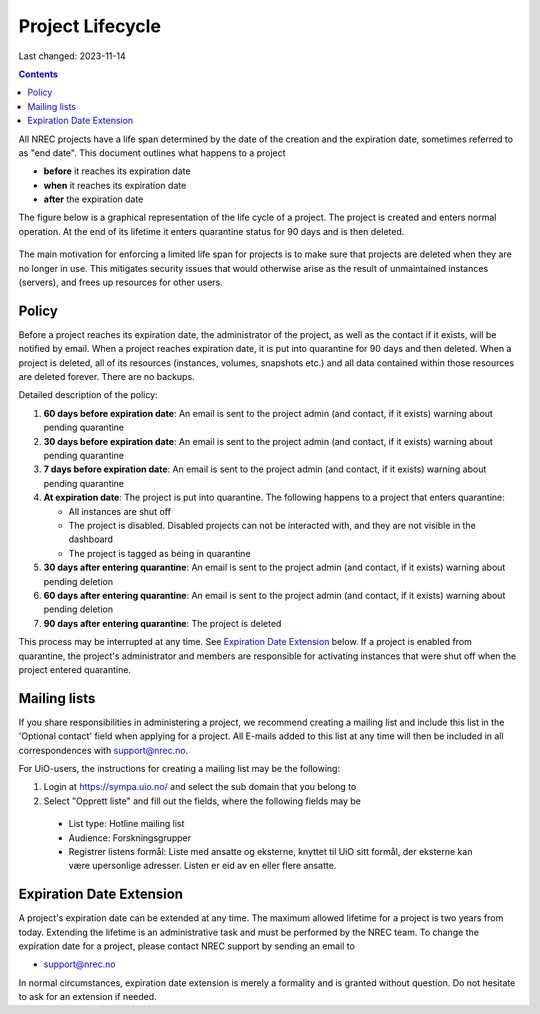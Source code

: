 .. |date| date::

Project Lifecycle
=================

Last changed: 2023-11-14

.. contents::

All NREC projects have a life span determined by the date of the
creation and the expiration date, sometimes referred to as "end
date". This document outlines what happens to a project

* **before** it reaches its expiration date
* **when** it reaches its expiration date
* **after** the expiration date

The figure below is a graphical representation of the life cycle of a
project. The project is created and enters normal operation. At the
end of its lifetime it enters quarantine status for 90 days and is
then deleted.
  
.. figure:: images/project-lifecycle.drawio.png
   :align: center
   :alt: Project Lifecycle

The main motivation for enforcing a limited life span for projects is
to make sure that projects are deleted when they are no longer in
use. This mitigates security issues that would otherwise arise as the
result of unmaintained instances (servers), and frees up resources for
other users.


Policy
------

Before a project reaches its expiration date, the administrator of the
project, as well as the contact if it exists, will be notified by
email. When a project reaches expiration date, it is put into
quarantine for 90 days and then deleted. When a project is deleted,
all of its resources (instances, volumes, snapshots etc.) and all data
contained within those resources are deleted forever. There are no
backups.

Detailed description of the policy:

#. **60 days before expiration date**: An email is sent to the project
   admin (and contact, if it exists) warning about pending quarantine

#. **30 days before expiration date**: An email is sent to the project
   admin (and contact, if it exists) warning about pending quarantine

#. **7 days before expiration date**: An email is sent to the project
   admin (and contact, if it exists) warning about pending quarantine

#. **At expiration date**: The project is put into quarantine. The
   following happens to a project that enters quarantine:

   - All instances are shut off
   - The project is disabled. Disabled projects can not be interacted
     with, and they are not visible in the dashboard
   - The project is tagged as being in quarantine
  
#. **30 days after entering quarantine**: An email is sent to the
   project admin (and contact, if it exists) warning about pending
   deletion

#. **60 days after entering quarantine**: An email is sent to the
   project admin (and contact, if it exists) warning about pending
   deletion

#. **90 days after entering quarantine**: The project is deleted

This process may be interrupted at any time. See `Expiration Date
Extension`_ below. If a project is enabled from quarantine, the
project's administrator and members are responsible for activating
instances that were shut off when the project entered quarantine.

Mailing lists
-------------

If you share responsibilities in administering a project, we recommend creating a mailing list and include this list in the 'Optional contact' field when applying for a project. All E-mails added to this list at any time will then be included in all correspondences with support@nrec.no.

For UiO-users, the instructions for creating a mailing list may be the following:

1. Login at https://sympa.uio.no/ and select the sub domain that you belong to
2. Select "Opprett liste" and fill out the fields, where the following fields may be
  - List type: Hotline mailing list
  - Audience: Forskningsgrupper
  - Registrer listens formål: Liste med ansatte og eksterne, knyttet til UiO sitt formål, der eksterne kan være upersonlige adresser. Listen er eid av en eller flere ansatte.

Expiration Date Extension
-------------------------

A project's expiration date can be extended at any time. The maximum
allowed lifetime for a project is two years from today. Extending the
lifetime is an administrative task and must be performed by the NREC
team. To change the expiration date for a project, please contact NREC
support by sending an email to

* support@nrec.no

In normal circumstances, expiration date extension is merely a
formality and is granted without question. Do not hesitate to ask for
an extension if needed.
